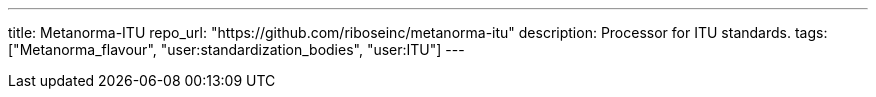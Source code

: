 ---
title: Metanorma-ITU
repo_url: "https://github.com/riboseinc/metanorma-itu"
description: Processor for ITU standards.
tags: ["Metanorma_flavour", "user:standardization_bodies", "user:ITU"]
---
